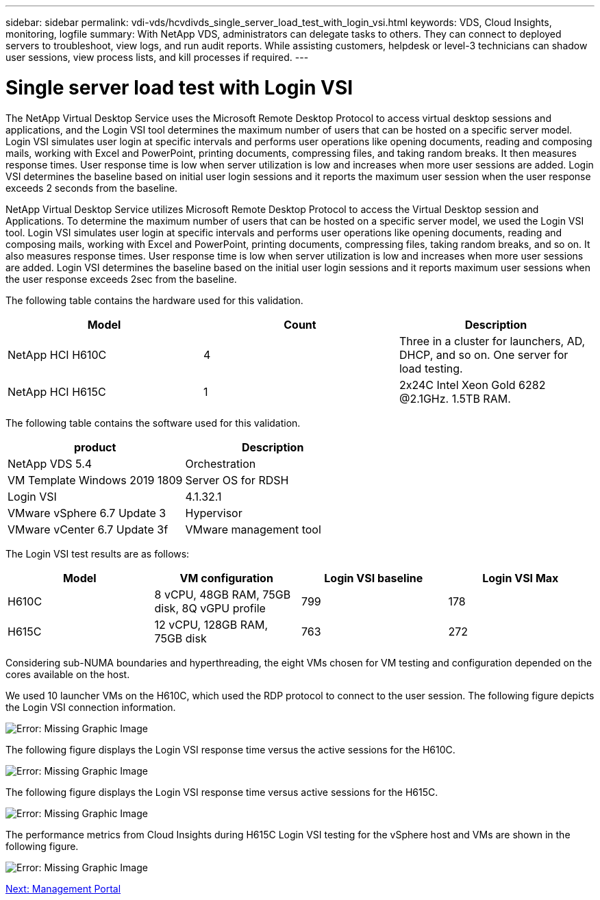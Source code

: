 ---
sidebar: sidebar
permalink: vdi-vds/hcvdivds_single_server_load_test_with_login_vsi.html
keywords: VDS, Cloud Insights, monitoring, logfile
summary: With NetApp VDS, administrators can delegate tasks to others. They can connect to deployed servers to troubleshoot, view logs, and run audit reports. While assisting customers, helpdesk or level-3 technicians can shadow user sessions, view process lists, and kill processes if required.
---

= Single server load test with Login VSI
:hardbreaks:
:nofooter:
:icons: font
:linkattrs:
:imagesdir: ./../media/

[.lead]
The NetApp Virtual Desktop Service uses the Microsoft Remote Desktop Protocol to access virtual desktop sessions and applications, and the Login VSI tool determines the maximum number of users that can be hosted on a specific server model. Login VSI simulates user login at specific intervals and performs user operations like opening documents, reading and composing mails, working with Excel and PowerPoint, printing documents, compressing files, and taking random breaks. It then measures response times. User response time is low when server utilization is low and  increases when more user sessions are added. Login VSI determines the baseline based on initial user login sessions and it reports the maximum user session when the user response exceeds 2 seconds from the baseline.

NetApp Virtual Desktop Service utilizes Microsoft Remote Desktop Protocol to access the Virtual Desktop session and Applications. To determine the maximum number of users that can be hosted on a specific server model, we used the Login VSI tool. Login VSI simulates user login at specific intervals and performs user operations like opening documents, reading and composing mails, working with Excel and PowerPoint, printing documents, compressing files, taking random breaks, and so on. It also measures response times. User response time is low when server utilization is low and increases when more user sessions are added. Login VSI determines the baseline based on the initial user login sessions and it reports maximum user sessions when the user response exceeds 2sec from the baseline.

The following table contains the hardware used for this validation.

[cols=3,options="header",cols="33,33,33"]
|===
| Model
| Count
| Description
| NetApp HCI H610C | 4 | Three in a cluster for launchers, AD, DHCP, and so on. One server for load testing.
| NetApp HCI H615C | 1 | 2x24C Intel Xeon Gold 6282 @2.1GHz. 1.5TB RAM.
|===

The following table contains the software used for this validation.

[cols=2,options="header",cols="50,50"]
|===
| product
| Description
| NetApp VDS 5.4 | Orchestration
| VM Template Windows 2019 1809 | Server OS for RDSH
| Login VSI | 4.1.32.1
| VMware vSphere 6.7 Update 3 | Hypervisor
| VMware vCenter 6.7 Update 3f | VMware management tool
|===

The Login VSI test results are as follows:

[cols=4,options="header",cols="25,25,25,25"]
|===
| Model
| VM configuration
| Login VSI baseline
| Login VSI Max
| H610C | 8 vCPU, 48GB RAM, 75GB disk, 8Q vGPU profile | 799 | 178
| H615C | 12 vCPU, 128GB RAM, 75GB disk | 763 | 272
|===

Considering sub-NUMA boundaries and hyperthreading, the eight VMs chosen for VM testing and configuration depended on the cores available on the host.

We used 10 launcher VMs on the H610C, which used the RDP protocol to connect to the user session. The following figure depicts the Login VSI connection information.

image:hcvdivds_image22.png[Error: Missing Graphic Image]

The following figure displays the Login VSI response time versus the active sessions for the H610C.

image:hcvdivds_image23.png[Error: Missing Graphic Image]

The following figure displays the Login VSI response time versus active sessions for the H615C.

image:hcvdivds_image24.png[Error: Missing Graphic Image]

The performance metrics from Cloud Insights during H615C Login VSI testing for the vSphere host and VMs are shown in the following figure.

image:hcvdivds_image25.png[Error: Missing Graphic Image]

link:hcvdivds_management_portal.html[Next: Management Portal]
